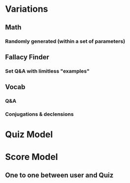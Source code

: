 * Variations 
** Math
*** Randomly generated (within a set of parameters)
** Fallacy Finder
*** Set Q&A with limitless "examples"
** Vocab
*** Q&A
*** Conjugations & declensions

* Quiz Model
* Score Model
** One to one between user and Quiz
